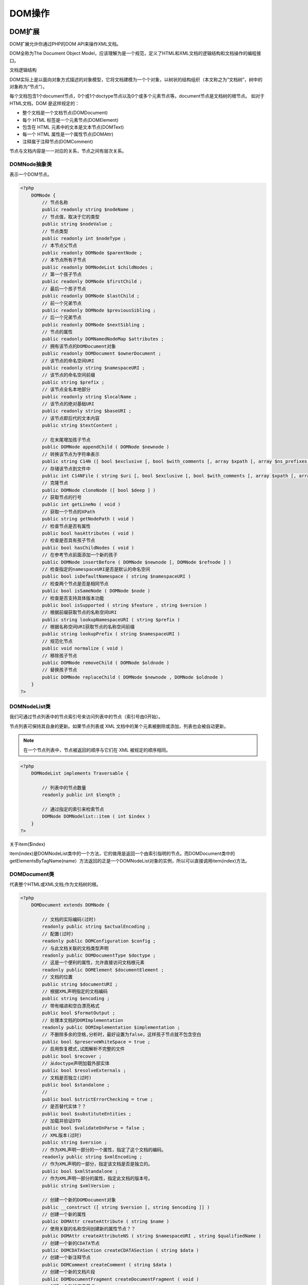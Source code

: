 *****
DOM操作
*****

DOM扩展
=======
DOM扩展允许你通过PHP的DOM API来操作XML文档。

DOM全称为The Document Object Model，应该理解为是一个规范，定义了HTML和XML文档的逻辑结构和文档操作的编程接口。

文档逻辑结构

DOM实际上是以面向对象方式描述的对象模型，它将文档建模为一个个对象，以树状的结构组织（本文称之为“文档树”，树中的对象称为“节点”）。

每个文档包含1个document节点，0个或1个doctype节点以及0个或多个元素节点等。document节点是文档树的根节点。
如对于HTML文档，DOM 是这样规定的：

- 整个文档是一个文档节点(DOMDocument)
- 每个 HTML 标签是一个元素节点(DOMElement)
- 包含在 HTML 元素中的文本是文本节点(DOMText)
- 每一个 HTML 属性是一个属性节点(DOMAttr)
- 注释属于注释节点(DOMComment)

节点与文档内容是一一对应的关系，节点之间有层次关系。

DOMNode抽象类
---------
表示一个DOM节点。

.. code-block:: php

    <?php
	DOMNode {
	    // 节点名称
	    public readonly string $nodeName ;
	    // 节点值，取决于它的类型
	    public string $nodeValue ;
	    // 节点类型
	    public readonly int $nodeType ;
	    // 本节点父节点
	    public readonly DOMNode $parentNode ;
	    // 本节点所有子节点
	    public readonly DOMNodeList $childNodes ;
	    // 第一个孩子节点
	    public readonly DOMNode $firstChild ;
	    // 最后一个孩子节点
	    public readonly DOMNode $lastChild ;
	    // 前一个兄弟节点
	    public readonly DOMNode $previousSibling ;
	    // 后一个兄弟节点
	    public readonly DOMNode $nextSibling ;
	    // 节点的属性
	    public readonly DOMNamedNodeMap $attributes ;
	    // 拥有该节点的DOMDocument对象
	    public readonly DOMDocument $ownerDocument ;
	    // 该节点的命名空间URI
	    public readonly string $namespaceURI ;
	    // 该节点的命名空间前缀
	    public string $prefix ;
	    // 该节点全名本地部分
	    public readonly string $localName ;
	    // 该节点的绝对基础URI
	    public readonly string $baseURI ;
	    // 该节点即后代的文本内容
	    public string $textContent ;

	    // 在末尾增加孩子节点
	    public DOMNode appendChild ( DOMNode $newnode )
	    // 转换该节点为字符串表示
	    public string C14N ([ bool $exclusive [, bool $with_comments [, array $xpath [, array $ns_prefixes ]]]] )
	    // 存储该节点到文件中
	    public int C14NFile ( string $uri [, bool $exclusive [, bool $with_comments [, array $xpath [, array $ns_prefixes ]]]] )
	    // 克隆节点
	    public DOMNode cloneNode ([ bool $deep ] )
	    // 获取节点的行号
	    public int getLineNo ( void )
	    // 获取一个节点的XPath
	    public string getNodePath ( void )
	    // 检查节点是否有属性
	    public bool hasAttributes ( void )
	    // 检查是否具有孩子节点
	    public bool hasChildNodes ( void )
	    // 在参考节点前面添加一个新的孩子
	    public DOMNode insertBefore ( DOMNode $newnode [, DOMNode $refnode ] )
	    // 检查指定的namespaceURI是否是默认的命名空间
	    public bool isDefaultNamespace ( string $namespaceURI )
	    // 检查两个节点是否是相同节点
	    public bool isSameNode ( DOMNode $node )
	    // 检查是否支持具体版本功能
	    public bool isSupported ( string $feature , string $version )
	    // 根据前缀获取节点的名称空间URI
	    public string lookupNamespaceURI ( string $prefix )
	    // 根据名称空间URI获取节点的名称空间前缀
	    public string lookupPrefix ( string $namespaceURI )
	    // 规范化节点
	    public void normalize ( void )
	    // 移除孩子节点
	    public DOMNode removeChild ( DOMNode $oldnode )
	    // 替换孩子节点
	    public DOMNode replaceChild ( DOMNode $newnode , DOMNode $oldnode )
	}
    ?>

DOMNodeList类
-------------
我们可通过节点列表中的节点索引号来访问列表中的节点（索引号由0开始）。

节点列表可保持其自身的更新。如果节点列表或 XML 文档中的某个元素被删除或添加，列表也会被自动更新。

.. note:: 在一个节点列表中，节点被返回的顺序与它们在 XML 被规定的顺序相同。

.. code-block:: php

    <?php
	DOMNodeList implements Traversable {

	    // 列表中的节点数量
	    readonly public int $length ;

	    // 通过指定的索引来检索节点
	    DOMNode DOMNodelist::item ( int $index )
	}
    ?>

关于item($index)

item(index)是DOMNodeList类中的一个方法，它的做用是返回一个由索引指明的节点。而DOMDocument类中的getElementsByTagName(name）方法返回的正是一个DOMNodeList对象的实例，所以可以直接调用item(index)方法。

DOMDocument类
-------------
代表整个HTML或XML文档;作为文档树的根。

.. code-block:: php

    <?php
	DOMDocument extends DOMNode {

	    // 文档的实际编码(过时)
	    readonly public string $actualEncoding ;
	    // 配置(过时)
	    readonly public DOMConfiguration $config ;
	    // 与此文档关联的文档类型声明
	    readonly public DOMDocumentType $doctype ;
	    // 这是一个便利的属性，允许直接访问文档根元素
	    readonly public DOMElement $documentElement ;
	    // 文档的位置
	    public string $documentURI ;
	    // 根据XML声明指定的文档编码
	    public string $encoding ;
	    // 带有缩进和空白漂亮格式
	    public bool $formatOutput ;
	    // 处理本文档的DOMImplementation
	    readonly public DOMImplementation $implementation ;
	    // 不删除多余的空格,分析时，最好设置为false，这样孩子节点就不包含空白
	    public bool $preserveWhiteSpace = true ;
	    // 启用恢复模式,试图解析不完整的文件
	    public bool $recover ;
	    // 从doctype声明加载外部实体
	    public bool $resolveExternals ;
	    // 文档是否独立(过时)
	    public bool $standalone ;
	    //
	    public bool $strictErrorChecking = true ;
	    // 是否替代实体？？
	    public bool $substituteEntities ;
	    // 加载并验证DTD
	    public bool $validateOnParse = false ;
	    // XML版本(过时)
	    public string $version ;
	    // 作为XML声明一部分的一个属性，指定了这个文档的编码。
	    readonly public string $xmlEncoding ;
	    // 作为XML声明的一部分，指定该文档是否是独立的。
	    public bool $xmlStandalone ;
	    // 作为XML声明一部分的属性，指定此文档的版本号。
	    public string $xmlVersion ;

	    // 创建一个新的DOMDocument对象
	    public __construct ([ string $version [, string $encoding ]] )
	    // 创建一个新的属性
	    public DOMAttr createAttribute ( string $name )
	    // 使用关联的名称空间创建新的属性节点？？
	    public DOMAttr createAttributeNS ( string $namespaceURI , string $qualifiedName )
	    // 创建一个新的CDATA节点
	    public DOMCDATASection createCDATASection ( string $data )
	    // 创建一个新注释节点
	    public DOMComment createComment ( string $data )
	    // 创建一个新的文档片段
	    public DOMDocumentFragment createDocumentFragment ( void )
	    // 创建一个新的元素节点
	    public DOMElement createElement ( string $name [, string $value ] )
	    // 使用关联的名称空间创建新的元素节点创建
	    public DOMElement createElementNS ( string $namespaceURI , string $qualifiedName [, string $value ] )
	    // 创建新的实体引用节点
	    public DOMEntityReference createEntityReference ( string $name )
	    // 创建新的PI节点
	    public DOMProcessingInstruction createProcessingInstruction ( string $target [, string $data ] )
	    // 创建新的文本节点
	    public DOMText createTextNode ( string $content )
	    // 搜索具有特定ID的元素
	    public DOMElement getElementById ( string $elementId )
	    // 使用给定的本地标签名称搜索所有元素
	    public DOMNodeList getElementsByTagName ( string $name )
	    // 在指定的名称空间中搜索具有给定标签名称的所有元素
	    public DOMNodeList getElementsByTagNameNS ( string $namespaceURI , string $localName )
	    // 将节点导入当前文档
	    public DOMNode importNode ( DOMNode $importedNode [, bool $deep ] )
	    // 从文件加载XML
	    public mixed load ( string $filename [, int $options = 0 ] )
	    // 从字符串加载HTML
	    public bool loadHTML ( string $source [, int $options = 0 ] )
	    // 从文件加载HTML
	    public bool loadHTMLFile ( string $filename [, int $options = 0 ] )
	    // 从字符串加载XML
	    public mixed loadXML ( string $source [, int $options = 0 ] )
	    // 规范化文档
	    public void normalizeDocument ( void )
	    // 注册扩展类用于创建基本节点类型
	    public bool registerNodeClass ( string $baseclass , string $extendedclass )
	    // 对文档执行relaxNG验证
	    public bool relaxNGValidate ( string $filename )
	    // 对文档执行relaxNG验证
	    public bool relaxNGValidateSource ( string $source )
	    // 将内部XML树转储回文件
	    public int save ( string $filename [, int $options ] )
	    // 使用HTML格式将内部文档转储为字符串
	    public string saveHTML ([ DOMNode $node = NULL ] )
	    // 使用HTML格式将内部文档转储到文件中
	    public int saveHTMLFile ( string $filename )
	    // 将内部XML树转储回字符串
	    public string saveXML ([ DOMNode $node [, int $options ]] )
	    // 基于模式验证文档
	    public bool schemaValidate ( string $filename [, int $flags ] )
	    // 基于模式验证文档
	    public bool schemaValidateSource ( string $source [, int $flags ] )
	    // 基于DTD验证文档
	    public bool validate ( void )
	    // 在DOMDocument对象中替换XIncludes
	    public int xinclude ([ int $options ] )

	    /* 省略继承的方法 */

	}
    ?>


DOMElement类
------------


.. code-block:: php

    <?php
	DOMElement extends DOMNode {

	    // 没有实现
	    readonly public bool $schemaTypeInfo ;
	    // 元素名称
	    readonly public string $tagName ;

	    // 创建一个新的DOMElement对象
	    public __construct ( string $name [, string $value [, string $namespaceURI ]] )
	    // 返回属性值
	    public string getAttribute ( string $name )
	    // 返回属性节点
	    public DOMAttr getAttributeNode ( string $name )
	    // 返回属性节点
	    public DOMAttr getAttributeNodeNS ( string $namespaceURI , string $localName )
	   // 返回属性值
	    public string getAttributeNS ( string $namespaceURI , string $localName )
	    // 通过标记名获取元素节点
	    public DOMNodeList getElementsByTagName ( string $name )
	    // 通过namespaceURI和localName获取元素
	    public DOMNodeList getElementsByTagNameNS ( string $namespaceURI , string $localName )
	    // 检查是否存在该属性
	    public bool hasAttribute ( string $name )
	    // 检查是否存在该属性
	    public bool hasAttributeNS ( string $namespaceURI , string $localName )
	    // 移除属性
	    public bool removeAttribute ( string $name )
	    // 移除属性
	    public bool removeAttributeNode ( DOMAttr $oldnode )
	    // 移除属性
	    public bool removeAttributeNS ( string $namespaceURI , string $localName )
	    // 增加新属性
	    public DOMAttr setAttribute ( string $name , string $value )
	    // 增加新属性节点
	    public DOMAttr setAttributeNode ( DOMAttr $attr )
	    // 增加新属性节点
	    public DOMAttr setAttributeNodeNS ( DOMAttr $attr )
	    // 增加新属性
	    public void setAttributeNS ( string $namespaceURI , string $qualifiedName , string $value )
	    // 声明由name指定的属性是类型ID
	    public void setIdAttribute ( string $name , bool $isId )
	    // 声明由属性节点指定的属性是类型ID
	    public void setIdAttributeNode ( DOMAttr $attr , bool $isId )
	    // 声明本地名称和名称空间URI指定的属性是类型ID
	    public void setIdAttributeNS ( string $namespaceURI , string $localName , bool $isId )

	/* 省略继承的方法 */

	}
    ?>

DOMAttr类
---------
DOMAttr表示DOMElement对象中的一个属性。

.. code-block:: php

    <?php
	DOMAttr extends DOMNode {

	    // 属性名称
	    public readonly string $name ;
	    // 属性所附属的元素节点
	    public readonly DOMElement $ownerElement ;
	    // 属性相关联的类型信息???
	    public readonly bool $schemaTypeInfo ;
	    // 如果属性值被设置在文档中，则返回 true，如果其默认值被设置在 DTD/Schema 中，则返回 false。(没有实现)
	    public readonly bool $specified ;
	    // 属性的值
	    public string $value ;

	    // 创建一个新的DOMAttr对象
	    public __construct ( string $name [, string $value ] )
	    // 检查属性是否是已定义的ID
	    public bool isId ( void )

	    /* 省略继承的方法 */

	}
    ?>

DOMCharacterData
----------------
表示包含字符数据的节点。没有节点直接对应这个类，但是其他节点继承它。CharacterData 接口提供了 Text 和 Comment 节点的常用功能。以便 Text 和 Comment 可以继承它。

.. code-block:: php

    <?php
	DOMCharacterData extends DOMNode {

	    // 节点的内容
	    public string $data ;
	    // 内容的长度
	    readonly public int $length ;

	    // 将字符串追加到节点的字符数据的末尾
	    void appendData ( string $data )
	    // 从节点中删除指定范围的字符
	    void deleteData ( int $offset , int $count )
	    // 在指定的位置插入字符串
	    void insertData ( int $offset , string $data )
	    // 替换字符串
	    void replaceData ( int $offset , int $count , string $data )
	    // 截取子字符串
	    string substringData ( int $offset , int $count )

	    /* 省略继承的方法 */

	}
    ?>

DOMText
-------
``DOMText`` 类从 ``DOMCharacterData`` 继承并表示 ``DOMElement`` 或 ``DOMAttr`` 的文本内容。

.. code-block:: php

    <?php
	DOMText extends DOMCharacterData {

	    // 保存逻辑上相邻的所有文本节点的文本（不由元素，注释或处理指令分隔）。
	    readonly public string $wholeText ;

	    // 创建一个新的DOMText对象
	    public __construct ([ string $value ] )
	    // 指示此文本节点是否包含空格
	    public bool isWhitespaceInElementContent ( void )
	    // 按指定的偏移量将此节点分成两个节点
	    public DOMText splitText ( int $offset )

	    /* 省略继承的方法 */

	}
    ?>

DOMCdataSection
----------------
CDATASection 对象表示文档中的 CDATA Section。

CDATASection 接口是 Text 接口的子接口，没有定义任何自己的属性和方法。通过从 Node 接口继承 nodeValue 属性，或通过从 CharacterData 接口继承 data 属性，可以访问 CDATA Section 的文本内容。

虽然通常可以把 CDATASection 节点作为 Text 节点处理，但要注意，Node.normalize() 方法不并入相邻的 CDATA 部分。

使用 Document.createCDATASection() 来创建一个 CDATASection。

CDATA 区段包含了不会被解析器解析的文本。CDATA 区段中的标签不会被视为标记，同时实体也不会被展开。主要的目的是为了包含诸如 XML 片段之类的材料，而无需转义所有的分隔符。

在一个 CDATA 中唯一被识别的分隔符是 "]]>"，它可标示 CDATA 区段的结束。CDATA 区段不能进行嵌套。

.. code-block:: php

    <?php
	DOMCdataSection extends DOMText {
	    //创建一个DOMCdataSection对象
	    public __construct ( string $value )
	    /* Inherited methods */
	    public bool DOMText::isWhitespaceInElementContent ( void )
	    public DOMText DOMText::splitText ( int $offset )
	}
    ?>

DOMComment类
------------
表示注释节点，由<!-- 和 -->分隔的字符。使用由 CharacterData 接口继承的各种方法可以操作注释的内容。

使用 Document.createComment() 来创建一个注释对象。

.. code-block:: php

    <?php
	DOMComment extends DOMCharacterData {

	    // 创建一个注释对象
	    public __construct ([ string $value ] )
	    /* 省略继承的方法 */

	}
    ?>

DOMDocumentFragment
-------------------

.. code-block:: php

    <?php
	DOMDocumentFragment extends DOMNode {

	    //附加原始XML数据
	    public bool appendXML ( string $data )
	    /* 省略继承的方法 */

	}
    ?>

DOMDocumentType
---------------
每个 ``DOMDocument`` 都有一个 ``doctype`` 属性，其值为 ``NULL`` 或 ``DOMDocumentType`` 对象。

DocumentType 对象可向为 XML 所定义的实体提供接口。

.. code-block:: php

    <?php
	DOMDocumentType extends DOMNode {

	    // 外部子集的公共标识符
	    readonly public string $publicId ;
	    // 外部 DTD 的系统识别符
	    readonly public string $systemId ;
	    // DTD 的名称
	    readonly public string $name ;
	    // 含有在 DTD 中所声明的实体的 NamedNodeMap
	    readonly public DOMNamedNodeMap $entities ;
	    // 含有在 DTD 中所声明的符号（notation）的 NamedNodeMap
	    readonly public DOMNamedNodeMap $notations ;
	    // 以字符串返回内部 DTD
	    readonly public string $internalSubset ;

	    /* 省略继承的方法 */

	}
    ?>

DOMEntity类
-----------


DOMEntityReference类
---------------------


DOMException类
--------------
在特定情况下，DOM操作会引发异常，例如，由于合乎逻辑的原因而无法执行操作时。

DOMImplementation类
-------------------
DomImplementation 对象可执行与文档对象模型的任何实例无关的任何操作。

DomImplementation 接口是一个占位符，存放不专属任何特定 Document 对象，而对 DOM 实现来说是“全局性”的方法。可以通过任何 Document 对象的 implementation 属性获得对 DomImplementation 对象的引用。

.. code-block:: php

    <?php
	DOMImplementation {

	    // 创建爱你一个新的DOMImplementation对象
	    __construct ( void )
	    // 使用指定的根元素创建一个新 Document 对象
	    public DOMDocument createDocument ([ string $namespaceURI = NULL [, string $qualifiedName = NULL [, DOMDocumentType $doctype = NULL ]]] )
	    // 创建空的 DocumentType 节点
	    public DOMDocumentType createDocumentType ([ string $qualifiedName = NULL [, string $publicId = NULL [, string $systemId = NULL ]]] )
	    // 检查 DOM implementation 是否可执行指定的特性和版本
	    public bool hasFeature ( string $feature , string $version )
	}
    ?>

DOMNamedNodeMap类
-----------------
我们可通过节点名称来访问 NamedNodeMap 中的节点。

NamedNodeMap 可保持其自身的更新。假如节点列表或 XML 文档中的某元素被删除或添加，节点也会被自动更新。

注释：注释：在一个指定的节点地图中，节点不会以任何次序返回。

.. code-block:: php

    <?php
	DOMNamedNodeMap implements Traversable {

	    // map中的节点数量。
	    readonly public int $length ;

	    // 可返回指定的节点（通过名称）
	    DOMNode getNamedItem ( string $name )
	    //可返回指定的节点（通过名称和命名空间）
	    DOMNode getNamedItemNS ( string $namespaceURI , string $localName )
	    // 可返回处于指定索引号的节点
	    DOMNode item ( int $index )
	}
    ?>

DOMNotation类
-------------

.. code-block:: php

    <?php
	DOMNotation extends DOMNode {

	    //
	    readonly public string $publicId ;
	    readonly public string $systemId ;

	    /* 省略继承的方法 */

	}
    ?>

DOMProcessingInstruction类
--------------------------
ProcessingInstruction 对象可表示处理指令。

这个不常用的接口表示 XML 文档中的一个处理指令（或 PI）。使用 HTML 文档的程序设计者不会遇到 ProcessingInstruction 节点。

处理指令可作为在 XML文档的文本中保留处理器定制信息的方法来使用。

.. code-block:: php

    <?php
	DOMProcessingInstruction extends DOMNode {

	    // 返回此处理指令的目标。它是“<?”后的第一个标识符，指定了处理指令的处理器。
	    readonly public string $target ;
	    // 设置或返回此处理指令的内容。（即从目标开始后的第一个非空格字符到结束字符“?>”之间的字符，但不包括“?>”）
	    public string $data ;

	    public __construct ( string $name [, string $value ] )
	    /* 省略继承的方法 */

	}
    ?>

DOMXPath类
----------
支持XPath 1.0。

.. code-block:: php

    <?php
	DOMXPath {

	    public DOMDocument $document ;

	    public __construct ( DOMDocument $doc )
	    // 计算给定的XPath表达式，并在可能的情况下返回结果
	    public mixed evaluate ( string $expression [, DOMNode $contextnode [, bool $registerNodeNS = true ]] )
	    // 计算给定的XPath表达式
	    public DOMNodeList query ( string $expression [, DOMNode $contextnode [, bool $registerNodeNS = true ]] )
	    // 用DOMXPath对象注册名称空间
	    public bool registerNamespace ( string $prefix , string $namespaceURI )
	    // 将PHP函数注册为XPath函数
	    public void registerPhpFunctions ([ mixed $restrict ] )
	}
    ?>

DOM使用例子
==========
DOM树定义了文档的逻辑结构，以及控制你访问和操作这些文档的方法。使用DOM，开发人员可以创建XML或HTML文档，操作它们的结果，增加、修改和删除文档 元素及内容。可以从任何编程语言访问DOM，本文使用PHP 5 DOM扩展，它是PHP核心的一部分，因此除了PHP外，不需要安装其它软件。

操作的样例文件Book.xml：

.. code-block:: xml

	<?xml version="1.0" encoding="UTF-8" standalone="yes" ?>
	<book>
	    <!--XML Processing [part I] -->
	    <name>XML Processing I</name>
	    <author>John Smith Jr.</author>
	    <publisher>HisOwnTM</publisher>
	    <ISBN>111-222-333-4441</ISBN>
	    <contents>
	        <chapter_I>
	            <title>What is XML about ?</title>
	            <content>XML (Extensible Markup Language) is a ...</content>
	        </chapter_I>
	        <chapter_II>
	            <title>SAX</title>
	            <content>SAX is a simple API for ...</content>
	        </chapter_II>
	        <chapter_III>
	            <title>StAX</title>
	            <content>Much powerful and flexible, StAX, is very...</content>
	        </chapter_III>
	        <chapter_IV>
	            <title>DOM
	                <subtitle>DOM concept
	                    <continut>Starting to use DOM...</continut>
	                </subtitle>
	                <subchapter_IV_I>
	                    <title>First DOM application...</title>
	                    <content>Here it is your first DOM application...</content>
	                </subchapter_IV_I>
	            </title>
	        </chapter_IV>
	        <end>The end...</end>
	    </contents>
	    <!-- See you in XML Processing [part II] -->
	</book>


创建DOMNode对象
-----------------
要使用DOM首先创建DOMNode对象。共有3中方法来创建对象，分别是：

- 通过new来创建DOMDocument对象并通过它的createXXXX()方法来创建节点；
- 通过导入文件来创建,如load,loadHTMLFile；
- 通过导入字符串来创建,如loadXML,loadHTML；
- 通过dom_import_simplexml转换一个SimpleXMLElement对象为DOMElement对象；

.. code-block:: php

    <?php
	// 创建文档节点
	$doc = new DOMDocument('1.0','utf-8');
	// 格式化输出
	$doc->formatOutput = true;

	// 创建元素节点
	$root = $doc->createElement('book');
	$root = $doc->appendChild($root);

	// 创建属性节点
	$attr = $doc->createAttribute('name');
	$attr->value = 'php xml操作';
	$root->appendChild($attr);

	$title = $doc->createElement('title');
	$root->appendChild($title);
	// 另一种创建属性方式
	$title->setAttribute('name', '标题名称');

	// 创建文本节点
	$text = $doc->createTextNode('This is the title');
	$title->appendChild($text);


	// 创建CDATA节点
	$cdata = $doc->createCDATASection("function someJsText() {
	   document.write('Some js with <a href=\"#\">HTML</a> content');
	}");
	$title->appendChild($cdata);

	// 创建注释节点
	$comment = $doc->createComment('这是一个注释');
	$title->appendChild($comment);

	// 另一种创建文本节点方式
	$content = $doc->createElement('content','书的内容');
	$root->appendChild($content);

	echo "Saving all the document:\n";
	echo $doc->saveXML() . "\n";

	echo "Saving only the title part:\n";
	echo $doc->saveXML($title);
    ?>

.. code-block:: php

    <?php
	$doc = new DOMDocument();

	///////////////////////从文件获取文档////////////////////////

	// 通过本地获取xml文件
	$doc->load('demo.xml');
	print $doc->saveXML();

	//通过远程获取xml文件
	$doc->load('http://www.w3school.com.cn/example/xmle/note.xml');
	print $doc->saveXML();

	// 通过本地获取html文件
	@$doc->loadHTMLFile('index.html');
	print $doc->saveHTML();

	// 通过远程获取html文件
	$opts = array(
	    'http' => array(
	        'user_agent' => 'PHP libxml agent',
	    )
	);

	$context = stream_context_create($opts);
	libxml_set_streams_context($context);

	@$doc->loadHTMLFile('http://www.baidu.com');
	print $doc->saveHTML();

	/////////////////从字符串获取文档///////////////////////

	$xml = <<<XML
	<?xml version="1.0" encoding="ISO-8859-1"?>
	<!--  Copyright w3school.com.cn -->
	<note>
		<to>George</to>
		<from>John</from>
		<heading>Reminder</heading>
		<body>Don't forget the meeting!</body>
	</note>
	XML;

	$html = <<<HTML
	<html><body>Test<br><div>Text</div></body></html>
	HTML;

	// 从字符串导入xml文档
	$doc->loadXML($xml);
	print $doc->saveXML();

	// 从字符串导入html文档
	$doc->loadHTML($html);
	print $doc->saveHTML();

	////////////////////////dom_import_simplexml///////////////////////

	$sxe = simplexml_load_string('<books><book><title>blah</title></book></books>');

	if ($sxe === false) {
	    echo 'Error while parsing the document';
	    exit;
	}

	$dom_sxe = dom_import_simplexml($sxe);
	if (!$dom_sxe) {
	    echo 'Error while converting XML';
	    exit;
	}
	// 导入该节点以及子节点
	$dom_sxe = $doc->importNode($dom_sxe, true);
	$dom_sxe = $doc->appendChild($dom_sxe);

	echo $doc->saveXML();
    ?>

提取元素
--------
使用Book.xml文档，提取出关联的树，然后使用DOMElement接口的getElementsByTagName方法显示第一个子节点实例。

``DOMNodeList DOMElement::getElementsByTagName(string $name)`` ：这个方法返回所有$name参数指定的标签名的子元素。下面的例子查找<book>根节点 ，然后查找它的子节点 <author>，<publisher>和 <name>元素，选择每个子节点的第一个，最后打印这些节点的值。

.. code-block:: php

    <?php
	// 创建一个文档实例
	$doc = new DOMDocument();
	//载入Book.xml文件
	$doc->load( 'Book.xml' );
	//使用book标签名搜索所有元素
	$books = $doc->getElementsByTagName( "book" );
	//使用author标签名搜索所有元素
	$authors = $doc->getElementsByTagName( "author" );
	//返回第一个标签名为author的元素
	$author = $authors->item(0)->nodeValue;
	//以publisher标签名搜索所有元素
	$publishers = $doc->getElementsByTagName( "publisher" );
	//返回第一个找到的标签名为publisher的元素
	$publisher = $publishers->item(0)->nodeValue;
	//搜索标签名为name的所有元素
	$titles = $doc->getElementsByTagName( "name" );
	//返回标签名为name的第一个找到的元素
	$title = $titles->item(0)->nodeValue;
	//打印找到的值
	echo "$title - $author - $publisher \n";
	/* 输出结果
	XML Processing I - John Smith Jr. - HisOwnTM
	 */
    ?>

使用DOMXPath检索节点
-------------------
这里涉及到2个类 DOMDocument 和 DOMXPath。

其实思路比较明确，就是通过DOMDocument将一个html file转换成DOM树的数据结构，再用DOMXPath的实例去搜索这个DOM树，拿到想要特定节点，接下来就可以对当前节点的子树进行遍历，得到想要的结果。

.. code-block:: php

    <?php
	//将html/xml文件转换成DOM树
	$dom = new DOMDocument();
	$dom->loadHTMLFile("hao.html");

	//得到所有class为fix的dl标签

	// example 1: for everything with an id
	//$elements = $xpath->query("//*[@id]");

	// example 2: for node data in a selected id
	//$elements = $xpath->query("/html/body/div[@id='yourTagIdHere']");

	// example 3: same as above with wildcard
	//$elements = $xpath->query("*/div[@id='yourTagIdHere']");
	$xpath = new DOMXPath($dom);
	$dls = $xpath->query('//dl[@class="fix"]');

	foreach ($dls as $dl) {
	    $spans = $dl->childNodes;
	    foreach ($spans as $span) {
	        echo trim($span->textContent)."\t";
	    }
	    echo "\n";
	}
    ?>

递归浏览DOM树
------------
因为XML文档结构中一个标签可以包括另一个标签（分支树），剩下就是叶子节点，因此你可以浏览完整的树或从任何节点开始递归浏览子树 。下面的例子是从任何开始节点（$node）浏览下面的XML子树，并列出节点的名字和值。

.. code-block:: php

    <?php
	//创建一个文档实例
	$doc = new DOMDocument();
	//载入Book.xml文件
	$doc->load('Book.xml');
	//设置对象树根
	$root = $doc->firstChild;
	// 递归函数列出子树的所有节点
	function getNodesInfo ($node) {
	    if ($node->hasChildNodes()) {
	        $subNodes = $node->childNodes;
	        foreach ($subNodes as $subNode) {
	            // 去除了所有空文本节点
	            if (($subNode->nodeType != XML_TEXT_NODE) || (($subNode->nodeType == XML_TEXT_NODE) && (strlen(trim($subNode->wholeText)) >= 1))) {
	                echo "Node name: " . $subNode->nodeName . "\n";
	                echo "Node value: " . $subNode->nodeValue . "\n";
	            }
	            getNodesInfo($subNode);
	        }
	    }
	}
	//调用getNodesInfo函数
	getNodesInfo($root);

	/* 输出结果
	Node name: #comment
	Node value: XML Processing [part I]
	Node name: name
	Node value: XML Processing I
	Node name: #text
	Node value: XML Processing I
	Node name: author
	Node value: John Smith Jr.
	Node name: #text
	Node value: John Smith Jr.
	Node name: publisher
	Node value: HisOwnTM
	Node name: #text
	Node value: HisOwnTM
	Node name: ISBN
	Node value: 111-222-333-4441
	Node name: #text
	Node value: 111-222-333-4441
	Node name: contents
	Node value:

	            What is XML about ?
	            XML (Extensible Markup Language) is a ...


	            SAX
	            SAX is a simple API for ...


	            StAX
	            Much powerful and flexible, StAX, is very...


	            DOM
	                DOM concept
	                    Starting to use DOM...


	                    First DOM application...
	                    Here it is your first DOM application...



	        The end...

	Node name: chapter_I
	Node value:
	            What is XML about ?
	            XML (Extensible Markup Language) is a ...

	Node name: title
	Node value: What is XML about ?
	Node name: #text
	Node value: What is XML about ?
	Node name: content
	Node value: XML (Extensible Markup Language) is a ...
	Node name: #text
	Node value: XML (Extensible Markup Language) is a ...
	Node name: chapter_II
	Node value:
	            SAX
	            SAX is a simple API for ...

	Node name: title
	Node value: SAX
	Node name: #text
	Node value: SAX
	Node name: content
	Node value: SAX is a simple API for ...
	Node name: #text
	Node value: SAX is a simple API for ...
	Node name: chapter_III
	Node value:
	            StAX
	            Much powerful and flexible, StAX, is very...

	Node name: title
	Node value: StAX
	Node name: #text
	Node value: StAX
	Node name: content
	Node value: Much powerful and flexible, StAX, is very...
	Node name: #text
	Node value: Much powerful and flexible, StAX, is very...
	Node name: chapter_IV
	Node value:
	            DOM
	                DOM concept
	                    Starting to use DOM...


	                    First DOM application...
	                    Here it is your first DOM application...



	Node name: title
	Node value: DOM
	                DOM concept
	                    Starting to use DOM...


	                    First DOM application...
	                    Here it is your first DOM application...


	Node name: #text
	Node value: DOM

	Node name: subtitle
	Node value: DOM concept
	                    Starting to use DOM...

	Node name: #text
	Node value: DOM concept

	Node name: continut
	Node value: Starting to use DOM...
	Node name: #text
	Node value: Starting to use DOM...
	Node name: subchapter_IV_I
	Node value:
	                    First DOM application...
	                    Here it is your first DOM application...

	Node name: title
	Node value: First DOM application...
	Node name: #text
	Node value: First DOM application...
	Node name: content
	Node value: Here it is your first DOM application...
	Node name: #text
	Node value: Here it is your first DOM application...
	Node name: end
	Node value: The end...
	Node name: #text
	Node value: The end...
	Node name: #comment
	Node value:  See you in XML Processing [part II]
	 */
    ?>

增加新节点
---------
DOMNode接口包括多个创建新节点和在DOM树中插入节点的方法，如果要创建一个新节点，可以使用createElement或createTextNode方法，然后 ，为了增加一个新节点到DOM树上，可以调用appendChild或insertBefore方法，appendChild方法增加一个新的子节点到特定节点的子节点列表的后面，而 insertBefore方法是在特定节点的前面插入一个节点。

下面是这些方法的原型：

- DOMElement createElement(string $name [, string $value ]) ：这个方法创建了一个DOMElement类的实例，$name参数表示新元素的标签名，$value参数 表示元素的值，你也可以稍后使用DOMElement->nodeValue属性其值。
- DOMText createTextNode(string $content)：这个方法创建了一个DOMText类的实例，$content参数表示新的文本节点的文本内容。
- DOMNode DOMNode::appendChild(DOMNode $newnode)：这个函数扩展了现有子节点末尾$newnode参数，或创建一个新的包括指定节点的子节点列表。
- DOMNode DOMNode::insertBefore(DOMNode $newnode [,DOMNode $refnode])：这个方法在$refnode节点前插入$newnode参数，如果$refnode节点丢失，新的 节点就添加到节点的子节点列表前。

下面的例子创建了一个<bibliography>节点，并将其追加到节点的末尾：

.. code-block:: php

    <?php
	//创建一个文档实例
	$doc = new DOMDocument();
	//载入Book.xml文件
	$doc->load( 'Book.xml' );
	//设置对象树根
	$root = $doc->firstChild;

	//创建一个新元素
	$newElement = $doc->createElement('bibliography','Martin Didier, Professional XML');

	//使用appendChild函数将其追加到根节点孩子节点后面
	$root->appendChild($newElement);

	//使用insertBefore函数将其插入到根节点第一个孩子节点位置
	//注意，需要克隆前面创建的节点
	$root->insertBefore($newElement->cloneNode(true),$root->firstChild);
	print $doc->saveXML();
    ?>

移除子节点
---------
使用removeChild方法从DOM树中移除子节点。

``DOMNode DOMNode::removeChild(DOMNode $oldnode)`` ：这个函数移除一个子节点，$oldnode参数指出要移除的子节点。下面的示例代码从Book.xml文档中移除子节点。

.. code-block:: php

    <?php
	//创建一个文档实例
	$doc = new DOMDocument();
	//去除文档中的空白
	$doc->preserveWhiteSpace = false;
	//载入Book.xml文件
	$doc->load( 'Book.xml' );

	//设置对象树根
	$root = $doc->firstChild;
	//第一个孩子是注释节点
	print $doc->saveXML($root->firstChild);
	//移除根节点第一个孩子
	$root->removeChild($root->firstChild);
	print PHP_EOL;
	print $doc->saveXML($root->firstChild);
    ?>

替换节点
--------
为了用一个新节点替换已有的节点，使用replaceChild方法。
``DOMNode DOMNode::replaceChild(DOMNode $newnode, DOMNode $oldnode)`` ：这个函数使用$newnode子节点替换$oldnode节点。
例如，假设你想用新的code子节点替换ISBN子节点：

.. code-block:: php

    <?php
	//创建一个文档实例
	$doc = new DOMDocument();
	//去除空白
	$doc->preserveWhiteSpace = false;
	//载入Book.xml文件
	$doc->load('Book.xml');

	//获取ISBN节点
	$element = $doc->getElementsByTagName('ISBN')->item(0);
	//创建新的<code>元素
	$code = $doc->createElement('code', '909090');

	//使用$code替换$element
	$element->parentNode->replaceChild($code, $element);
	//格式化输出
	$doc->formatOutput = true;

	print $doc->saveXML();
    ?>

导入节点
--------
使用importNode方法从另一个树拷贝一个节点到当前的树。

``DOMNode DOMDocument::importNode(DOMNode $importedNode [,bool $deep])`` ：这个方法从另一个XML文档导入一个节点，然后插入当前文档的DOM树中，$importedNode参数指出了要导入的节点，导入的节点表示原始节点的一份拷贝，因此导入操作不会修改外部树，$deep参数控制是否导入被导入节点的深度，值为 TRUE时，导入完整的节点子树，为FALSE时，只导入节点本身。

下面的示例从Book_continue.xml文件导入<continue>节点到Book.xml，下面是Book_continue.xml文档的内容：

.. code-block:: php

    <?php
	$xml = <<<XML
	<?xml version="1.0" encoding="UTF-8" standalone="yes" ?>
	<!--chapter V-->
	<continue>
	  <chapter_V>
	   <title>XPath</title>
	   <content>XPath is language for...</content>
	  </chapter_V>
	  <![CDATA[
	     This chaper is a bonus to...
	     ]]>
	  <printing cap_I="click_here_for_chapter_I"
	    cap_II="click_here_for_chapter_II"
	    cap_III="click_here_for_chapter_III"
	    cap_IV="click_here_for_chapter_IV"
	    cap_V="click_here_for_chapter_V" />
	</continue>
	XML;

	$olddoc = new DOMDocument;
	$olddoc->loadXML($xml);
	$node = $olddoc->getElementsByTagName("continue")->item(0);
	$newdoc = new DOMDocument;
	$newdoc->preserveWhiteSpace = false;
	$newdoc->formatOutput = true;
	$newdoc->load("Book.xml");
	//导入节点及其所有子节点到文档
	$node = $newdoc->importNode($node, true);
	//然后追加到根节点
	$newdoc->documentElement->appendChild($node);

	print $newdoc->saveXML();
    ?>

检查节点的等同性
---------------
检查两个节点是否相同使用isSameNode方法。

``bool DOMNode::isSameNode(DOMNode $node)`` ：当节点是相等的时候，这个函数返回一个布尔值TRUE，否则返回FALSE，$node参数表示你要和当前节点进行比较 的节点。

注意比较不是基于节点的内容进行的：

.. code-block:: php

    <?php
	//创建一个文档实例
	$doc = new DOMDocument();
	//载入Book.xml文件
	$doc->load('Book.xml');
	//设置对象树根
	$root = $doc->firstChild;
	//检查两个节点是否相同
	$title1 = $root->getElementsByTagName('title')->item(0);
	$title2 = $root->getElementsByTagName('title')->item(1);
	print_r($title1);
	print PHP_EOL;
	print_r($title2);
	//调用verifyNodes函数
	verifyNodes($title1,$title2);
	function verifyNodes($currentNode, $node)
	{
	    if (($currentNode->isSameNode($node))==true)
	    {
	        echo "These two nodes are the same";
	    }else{
	        echo "These two nodes are not the same";
	    }
	}
    ?>

创建新的DOM文档
--------------
PHP 5 DOM扩展可以让你从零开始构建DOM树，下面的示例创建了一个全新的XML文档，使用了两个新函数创建注释和CDATA节点。

- DOMComment DOMDocument::createComment(string $data)：创建一个新的注释节点，$data参数表示节点的内容。
- DOMCDATASection DOMDocument::createCDATASection(string $data)：创建一个新的CDATA节点，$data参数表示节点的内容。

.. code-block:: php

    <?php
	//创建一个文档实例
	$document = new DOMDocument('1.0', 'utf-8');
	//使用缩进格式化输出
	$document->formatOutput = true;
	//创建一个注释
	$comment = $document->createComment('Beautiful flowers!!!');
	$document->appendChild( $comment );
	//创建<flowers>根元素
	$root = $document->createElement( 'flowers' );
	$document->appendChild( $root );
	//创建<tulips>子节点
	$tulips = $document->createElement( 'tulips' );
	//创建<tulips>元素的第一个子节点<bulbs>，并设置其属性
	$bulbs_1 = $document->createElement( 'bulbs' );
	$bulbs_1->setAttribute('price','€ 7.65');
	$bulbs_1->appendChild($document->createTextNode( 'Parrot'));
	$tulips->appendChild( $bulbs_1 );
	//创建<tulips>元素的第二个子节点<bulbs>，并设置其属性
	$bulbs_2 = $document->createElement( 'bulbs' );
	$bulbs_2->setAttribute('color','magenta');
	$bulbs_2->appendChild($document->createTextNode( 'Lily flowering' ));
	$tulips->appendChild( $bulbs_2 );
	//追加<tulips>节点到根节点后
	$root->appendChild( $tulips );
	//创建CDATA小节
	$cdata = $document->createCDATASection(
	    '<gladiolus><species>Sword Lily</species>'.
	    '<species>Starface</species></gladiolus>');
	$document->appendChild( $cdata );
	//保存对象树到Flowers.xml
	echo $document->saveXML();
	$document->save('Flowers.xml');

	/* 新的Flower.xml文档内容如下
	<!--Beautiful flowers!!!-->
	<flowers>
	  <tulips>
	    <bulbs price="€ 7.65">Parrot</bulbs>
	    <bulbs color="magenta">Lily flowering</bulbs>
	  </tulips>
	</flowers>
	<![CDATA
	[<gladiolus>
	    <species>Sword Lily</species>
	    <species>Starface</species>
	  </gladiolus>
	]]>
	*/
    ?>